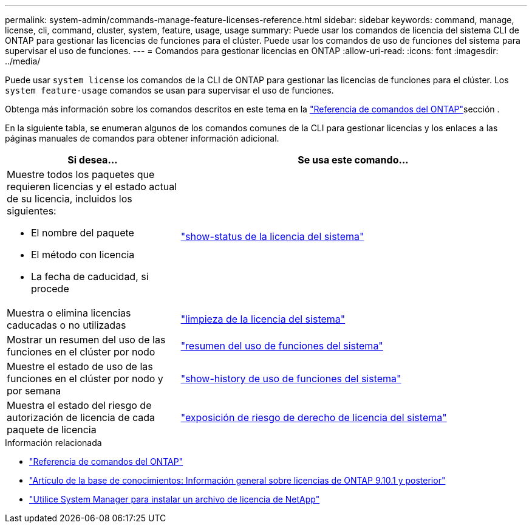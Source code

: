 ---
permalink: system-admin/commands-manage-feature-licenses-reference.html 
sidebar: sidebar 
keywords: command, manage, license, cli, command, cluster, system, feature, usage, usage 
summary: Puede usar los comandos de licencia del sistema CLI de ONTAP para gestionar las licencias de funciones para el clúster. Puede usar los comandos de uso de funciones del sistema para supervisar el uso de funciones. 
---
= Comandos para gestionar licencias en ONTAP
:allow-uri-read: 
:icons: font
:imagesdir: ../media/


[role="lead"]
Puede usar `system license` los comandos de la CLI de ONTAP para gestionar las licencias de funciones para el clúster. Los `system feature-usage` comandos se usan para supervisar el uso de funciones.

Obtenga más información sobre los comandos descritos en este tema en la link:https://docs.netapp.com/us-en/ontap-cli/["Referencia de comandos del ONTAP"^]sección .

En la siguiente tabla, se enumeran algunos de los comandos comunes de la CLI para gestionar licencias y los enlaces a las páginas manuales de comandos para obtener información adicional.

[cols="2,4"]
|===
| Si desea... | Se usa este comando... 


 a| 
Muestre todos los paquetes que requieren licencias y el estado actual de su licencia, incluidos los siguientes:

* El nombre del paquete
* El método con licencia
* La fecha de caducidad, si procede

 a| 
link:https://docs.netapp.com/us-en/ontap-cli/system-license-show-status.html["show-status de la licencia del sistema"]



 a| 
Muestra o elimina licencias caducadas o no utilizadas
 a| 
link:https://docs.netapp.com/us-en/ontap-cli/system-license-clean-up.html["limpieza de la licencia del sistema"]



 a| 
Mostrar un resumen del uso de las funciones en el clúster por nodo
 a| 
https://docs.netapp.com/us-en/ontap-cli/system-feature-usage-show-summary.html["resumen del uso de funciones del sistema"]



 a| 
Muestre el estado de uso de las funciones en el clúster por nodo y por semana
 a| 
https://docs.netapp.com/us-en/ontap-cli/system-feature-usage-show-history.html["show-history de uso de funciones del sistema"]



 a| 
Muestra el estado del riesgo de autorización de licencia de cada paquete de licencia
 a| 
https://docs.netapp.com/us-en/ontap-cli/system-license-entitlement-risk-show.html["exposición de riesgo de derecho de licencia del sistema"]

|===
.Información relacionada
* link:../concepts/manual-pages.html["Referencia de comandos del ONTAP"]
* link:https://kb.netapp.com/onprem/ontap/os/ONTAP_9.10.1_and_later_licensing_overview["Artículo de la base de conocimientos: Información general sobre licencias de ONTAP 9.10.1 y posterior"^]
* link:install-license-task.html["Utilice System Manager para instalar un archivo de licencia de NetApp"]

